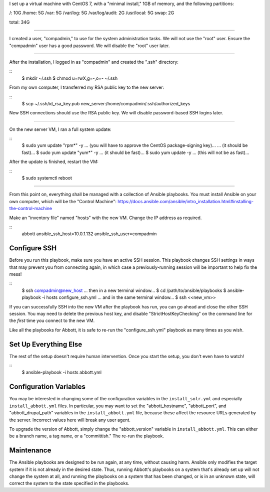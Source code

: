 I set up a virtual machine with CentOS 7, with a "minimal install," 1GB of memory, and the following partitions:

/: 10G
/home: 5G
/var: 5G
/var/log: 5G
/var/log/audit: 2G
/usr/local: 5G
swap: 2G

total: 34G

====

I created a user, "compadmin," to use for the system administration tasks. We will not use the "root" user. Ensure the "compadmin" user has a good password. We will disable the "root" user later.

====

After the installation, I logged in as "compadmin" and created the ".ssh" directory:

::
    $ mkdir ~/.ssh
    $ chmod u=rwX,g=-,o=- ~/.ssh

From my own computer, I transferred my RSA public key to the new server:

::
    $ scp ~/.ssh/id_rsa_key.pub new_server:/home/compadmin/.ssh/authorized_keys

New SSH connections should use the RSA public key. We will disable password-based SSH logins later.

====

On the new server VM, I ran a full system update:

::
    $ sudo yum update "rpm*" -y
    ... (you will have to approve the CentOS package-signing key)...
    ... (it should be fast)...
    $ sudo yum update "yum*" -y
    ... (it should be fast)...
    $ sudo yum update -y
    ... (this will not be as fast)...

After the update is finished, restart the VM:

::
    $ sudo systemctl reboot

====

From this point on, everything shall be managed with a collection of Ansible playbooks. You must install Ansible on your own computer, which will be the "Control Machine": https://docs.ansible.com/ansible/intro_installation.html#installing-the-control-machine

Make an "inventory file" named "hosts" with the new VM. Change the IP address as required.

::
    abbott ansible_ssh_host=10.0.1.132 ansible_ssh_user=compadmin

Configure SSH
-------------

Before you run this playbook, make sure you have an active SSH session. This playbook changes SSH settings in ways that may prevent you from connecting again, in which case a previously-running session will be important to help fix the mess!

::
    $ ssh compadmin@new_host
    ... then in a new terminal window...
    $ cd /path/to/ansible/playbooks
    $ ansible-playbook -i hosts configure_ssh.yml
    ... and in the same terminal window...
    $ ssh <<new_vm>>

If you can successfully SSH into the new VM after the playbook has run, you can go ahead and close the other SSH session. You may need to delete the previous host key, and disable "StrictHostKeyChecking" on the command line for the *first* time you connect to the new VM.

Like all the playbooks for Abbott, it is safe to re-run the "configure_ssh.yml" playbook as many times as you wish.

Set Up Everything Else
----------------------

The rest of the setup doesn't require human intervention. Once you start the setup, you don't even have to watch!

::
    $ ansible-playbook -i hosts abbott.yml

Configuration Variables
-----------------------

You may be interested in changing some of the configuration variables in the ``install_solr.yml``
and especially ``install_abbott.yml`` files. In particular, you may want to set the "abbott_hostname",
"abbott_port", and "abbott_drupal_path" variables in the ``install_abbott.yml`` file, because these
affect the resource URLs generated by the server. Incorrect values here will break any user agent.

To upgrade the version of Abbott, simply change the "abbott_version" variable in ``install_abbott.yml``.
This can either be a branch name, a tag name, or a "committish." The re-run the playbook.

Maintenance
-----------

The Ansible playbooks are designed to be run again, at any time, without causing harm. Ansible only
modifies the target system if it is not already in the desired state. Thus, running Abbott's
playbooks on a system that's already set up will not change the system at all, and running the
playbooks on a system that has been changed, or is in an unknown state, will correct the system to
the state specified in the playbooks.
